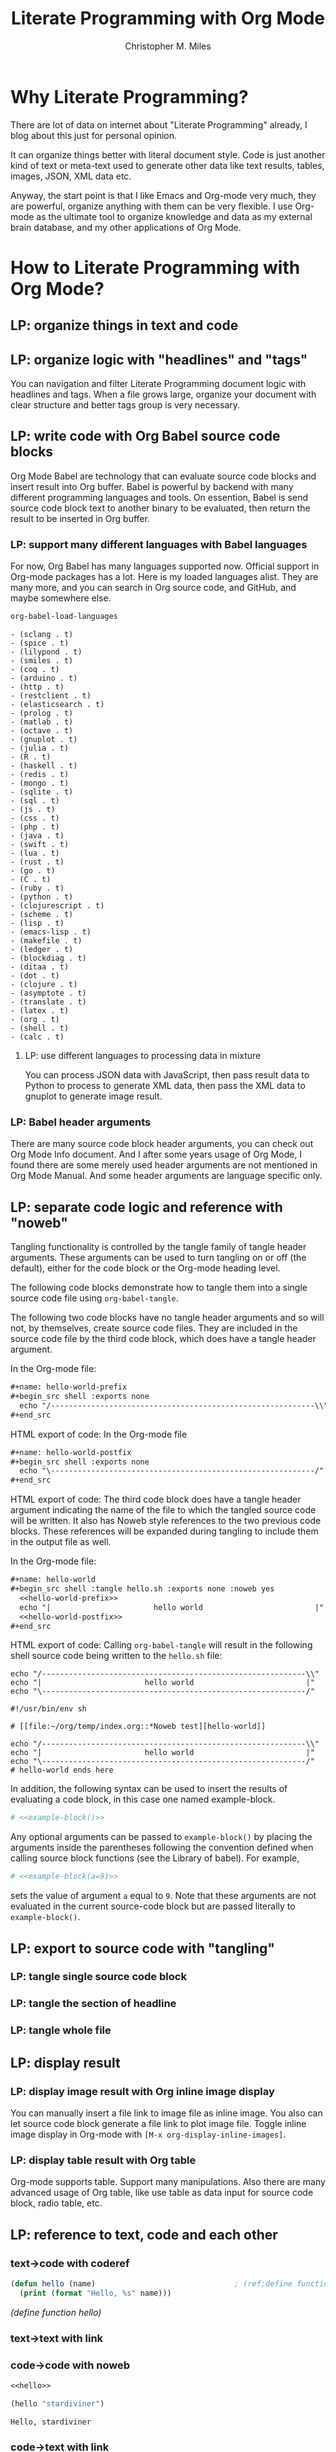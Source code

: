 # Created 2025-08-21 Thu 19:52
#+title: Literate Programming with Org Mode
#+author: Christopher M. Miles
* Why Literate Programming?
:PROPERTIES:
:ID:       fe22d012-f3a5-4d86-81aa-5d94a7456dee
:PUBDATE:  <2019-08-14 Wed 19:08>
:END:

There are lot of data on internet about "Literate Programming" already, I blog about this
just for personal opinion.

It can organize things better with literal document style. Code is just another kind of
text or meta-text used to generate other data like text results, tables, images, JSON, XML
data etc.

Anyway, the start point is that I like Emacs and Org-mode very much, they are powerful,
organize anything with them can be very flexible. I use Org-mode as the ultimate tool to
organize knowledge and data as my external brain database, and my other applications of
Org Mode.
* How to Literate Programming with Org Mode?
:PROPERTIES:
:ID:       9436231d-4932-4749-9bb0-7785af55becf
:PUBDATE:  <2019-08-14 Wed 19:08>
:END:
** LP: organize things in text and code
:PROPERTIES:
:ID:       7e07417f-cef1-49bd-8703-0ef845001ec2
:END:
** LP: organize logic with "headlines" and "tags"
:PROPERTIES:
:ID:       06d74faa-da70-407a-a202-77b0f61748ab
:END:

You can navigation and filter Literate Programming document logic with headlines and tags.
When a file grows large, organize your document with clear structure and better tags group
is very necessary.
** LP: write code with Org Babel source code blocks
:PROPERTIES:
:ID:       05476eca-8292-44f8-b2d1-ed6802148604
:END:

Org Mode Babel are technology that can evaluate source code blocks and insert result into
Org buffer. Babel is powerful by backend with many different programming languages and
tools. On essention, Babel is send source code block text to another binary to be
evaluated, then return the result to be inserted in Org buffer.
*** LP: support many different languages with Babel languages
:PROPERTIES:
:ID:       b1eac9c7-333f-4b25-98a8-5381a0b50ba9
:END:

For now, Org Babel has many languages supported now. Official support in Org-mode packages
has a lot. Here is my loaded languages alist. They are many more, and you can search in
Org source code, and GitHub, and maybe somewhere else.

#+begin_src emacs-lisp :results list
org-babel-load-languages
#+end_src

#+results[<2018-05-16 22:33:24> 9e1c07de675e9f640b64e6c91fee8a59f9dae26b]: 
#+begin_example
- (sclang . t)
- (spice . t)
- (lilypond . t)
- (smiles . t)
- (coq . t)
- (arduino . t)
- (http . t)
- (restclient . t)
- (elasticsearch . t)
- (prolog . t)
- (matlab . t)
- (octave . t)
- (gnuplot . t)
- (julia . t)
- (R . t)
- (haskell . t)
- (redis . t)
- (mongo . t)
- (sqlite . t)
- (sql . t)
- (js . t)
- (css . t)
- (php . t)
- (java . t)
- (swift . t)
- (lua . t)
- (rust . t)
- (go . t)
- (C . t)
- (ruby . t)
- (python . t)
- (clojurescript . t)
- (scheme . t)
- (lisp . t)
- (emacs-lisp . t)
- (makefile . t)
- (ledger . t)
- (blockdiag . t)
- (ditaa . t)
- (dot . t)
- (clojure . t)
- (asymptote . t)
- (translate . t)
- (latex . t)
- (org . t)
- (shell . t)
- (calc . t)
#+end_example
**** LP: use different languages to processing data in mixture
:PROPERTIES:
:ID:       94039fc1-8a02-4ccf-a5d2-0ec54c0c7b47
:END:

You can process JSON data with JavaScript, then pass result data to Python to process to
generate XML data, then pass the XML data to gnuplot to generate image result.
*** LP: Babel header arguments
:PROPERTIES:
:ID:       2a8f8ec9-e4e0-4002-aa56-069a342f480e
:END:

There are many source code block header arguments, you can check out Org Mode Info
document. And I after some years usage of Org Mode, I found there are some merely used
header arguments are not mentioned in Org Mode Manual. And some header arguments are
language specific only.
** LP: separate code logic and reference with "noweb"
:PROPERTIES:
:ID:       daada930-a7fb-4a06-9839-4420a47a6712
:END:

Tangling functionality is controlled by the tangle family of tangle header
arguments. These arguments can be used to turn tangling on or off (the default),
either for the code block or the Org-mode heading level.

The following code blocks demonstrate how to tangle them into a single source
code file using ~org-babel-tangle~.

The following two code blocks have no tangle header arguments and so will not,
by themselves, create source code files. They are included in the source code
file by the third code block, which does have a tangle header argument.

In the Org-mode file:

#+begin_src org
,#+name: hello-world-prefix
,#+begin_src shell :exports none
  echo "/-----------------------------------------------------------\\"
,#+end_src
#+end_src

HTML export of code: In the Org-mode file

#+begin_src org
,#+name: hello-world-postfix
,#+begin_src shell :exports none
  echo "\-----------------------------------------------------------/"
,#+end_src
#+end_src

HTML export of code: The third code block does have a tangle header argument
indicating the name of the file to which the tangled source code will be
written. It also has Noweb style references to the two previous code blocks.
These references will be expanded during tangling to include them in the output
file as well.

In the Org-mode file:

#+begin_src org
,#+name: hello-world
,#+begin_src shell :tangle hello.sh :exports none :noweb yes
  <<hello-world-prefix>>
  echo "|                       hello world                         |"
  <<hello-world-postfix>>
,#+end_src
#+end_src

HTML export of code: Calling ~org-babel-tangle~ will result in the following shell
source code being written to the ~hello.sh~ file:

#+name: hello.sh
#+begin_src shell
echo "/-----------------------------------------------------------\\"
echo "|                       hello world                         |"
echo "\-----------------------------------------------------------/"
#+end_src


#+name: hello.sh
#+begin_src shell
#!/usr/bin/env sh

# [[file:~/org/temp/index.org::*Noweb test][hello-world]]

echo "/-----------------------------------------------------------\\"
echo "|                       hello world                         |"
echo "\-----------------------------------------------------------/"
# hello-world ends here
#+end_src

In addition, the following syntax can be used to insert the results of
evaluating a code block, in this case one named example-block.

#+begin_src org
# <<example-block()>>
#+end_src

Any optional arguments can be passed to ~example-block()~ by placing the arguments
inside the parentheses following the convention defined when calling source
block functions (see the Library of babel). For example,

#+begin_src org
# <<example-block(a=9)>>
#+end_src

sets the value of argument ~a~ equal to ~9~. Note that these arguments are not
evaluated in the current source-code block but are passed literally to
~example-block()~.
** LP: export to source code with "tangling"
:PROPERTIES:
:ID:       83350f14-12bb-4ede-b8b1-b2c4ec1b7fdb
:END:
*** LP: tangle single source code block
:PROPERTIES:
:ID:       f7cf5698-02bb-4afe-96b2-eefbc668c3cc
:END:
*** LP: tangle the section of headline
:PROPERTIES:
:ID:       1d430a6a-dc4d-44d3-9692-d7c305a8f6a3
:END:
*** LP: tangle whole file
:PROPERTIES:
:ID:       582436f3-89cc-44c1-aef6-44498833925d
:END:
** LP: display result
:PROPERTIES:
:ID:       6bb1c422-9ba9-4b57-aeab-8474aad9ae66
:END:
*** LP: display image result with Org inline image display
:PROPERTIES:
:ID:       c39df5f2-4a3b-4acf-a2e2-ec02ab17b97f
:END:

You can manually insert a file link to image file as inline image. You also can let source
code block generate a file link to plot image file. Toggle inline image display in
Org-mode with =[M-x org-display-inline-images]=.
*** LP: display table result with Org table
:PROPERTIES:
:ID:       2d248cb5-fdb4-4b1c-be72-720e47dd96b1
:END:

Org-mode supports table. Support many manipulations. Also there are many advanced usage of
Org table, like use table as data input for source code block, radio table, etc.
** LP: reference to text, code and each other
:PROPERTIES:
:ID:       1e1bd0e0-06c8-4617-87e3-83f407b38555
:END:
*** text->code with coderef
:PROPERTIES:
:ID:       baf81c8a-cf61-4971-90b3-cf77acc5b10f
:END:

#+name: hello
#+begin_src emacs-lisp
(defun hello (name)                               ; (ref:define function hello)
  (print (format "Hello, %s" name)))
#+end_src

[[(define function hello)]]
*** text->text with link
:PROPERTIES:
:ID:       9b5015bb-b446-4578-9dd7-601889f28a38
:END:
*** code->code with noweb
:PROPERTIES:
:ID:       502e7979-5746-4596-be87-257a4882c947
:END:

#+begin_src emacs-lisp :noweb yes
<<hello>>

(hello "stardiviner")
#+end_src

#+results[<2018-05-15 17:52:00> 02e3921eec72f7200c882e875e3a26ec1963f443]: 
: Hello, stardiviner
*** code->text with link
:PROPERTIES:
:ID:       3b51bf70-f94b-4c51-b19c-97c11aff13eb
:END:
**** org-link in source code block comment
:PROPERTIES:
:ID:       6d6d31f4-58a0-4ac2-a84b-735622708875
:END:
** LP: navigation in text and code
:PROPERTIES:
:ID:       c2e0e53d-01c3-40f7-9081-6ecd7c0f20c7
:END:

- ~org-babel-goto-named-src-block~
- ~org-babel-goto-named-result~
- ~org-babel-goto-src-block-head~

You can jump back in mark ring with =[M-,]= / ~org-mark-ring-goto~.
* TODO complete this post
:PROPERTIES:
:ID:       62431107-1dd5-4e78-ac34-514ed3bed771
:PUBDATE:  <2019-08-14 Wed 19:08>
:END:

Still there are many things need to write. But temporary like this for now.
